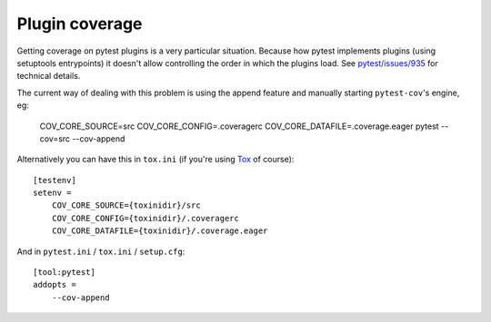 ===============
Plugin coverage
===============

Getting coverage on pytest plugins is a very particular situation. Because how pytest implements plugins (using setuptools
entrypoints) it doesn't allow controlling the order in which the plugins load.
See `pytest/issues/935 <https://github.com/pytest-dev/pytest/issues/935#issuecomment-245107960>`_ for technical details.

The current way of dealing with this problem is using the append feature and manually starting ``pytest-cov``'s engine, eg:

    COV_CORE_SOURCE=src COV_CORE_CONFIG=.coveragerc COV_CORE_DATAFILE=.coverage.eager pytest --cov=src --cov-append

Alternatively you can have this in ``tox.ini`` (if you're using `Tox <https://tox.readthedocs.io/en/latest/>`_ of course)::

    [testenv]
    setenv =
        COV_CORE_SOURCE={toxinidir}/src
        COV_CORE_CONFIG={toxinidir}/.coveragerc
        COV_CORE_DATAFILE={toxinidir}/.coverage.eager

And in ``pytest.ini`` / ``tox.ini`` / ``setup.cfg``::

    [tool:pytest]
    addopts =
        --cov-append

